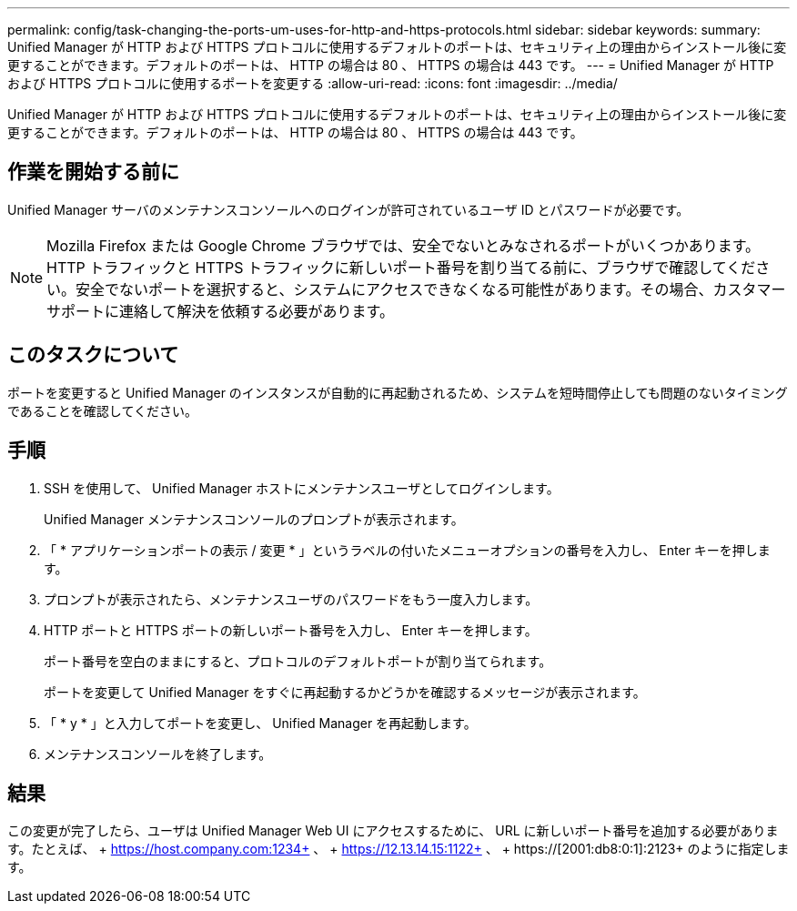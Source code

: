 ---
permalink: config/task-changing-the-ports-um-uses-for-http-and-https-protocols.html 
sidebar: sidebar 
keywords:  
summary: Unified Manager が HTTP および HTTPS プロトコルに使用するデフォルトのポートは、セキュリティ上の理由からインストール後に変更することができます。デフォルトのポートは、 HTTP の場合は 80 、 HTTPS の場合は 443 です。 
---
= Unified Manager が HTTP および HTTPS プロトコルに使用するポートを変更する
:allow-uri-read: 
:icons: font
:imagesdir: ../media/


[role="lead"]
Unified Manager が HTTP および HTTPS プロトコルに使用するデフォルトのポートは、セキュリティ上の理由からインストール後に変更することができます。デフォルトのポートは、 HTTP の場合は 80 、 HTTPS の場合は 443 です。



== 作業を開始する前に

Unified Manager サーバのメンテナンスコンソールへのログインが許可されているユーザ ID とパスワードが必要です。

[NOTE]
====
Mozilla Firefox または Google Chrome ブラウザでは、安全でないとみなされるポートがいくつかあります。HTTP トラフィックと HTTPS トラフィックに新しいポート番号を割り当てる前に、ブラウザで確認してください。安全でないポートを選択すると、システムにアクセスできなくなる可能性があります。その場合、カスタマーサポートに連絡して解決を依頼する必要があります。

====


== このタスクについて

ポートを変更すると Unified Manager のインスタンスが自動的に再起動されるため、システムを短時間停止しても問題のないタイミングであることを確認してください。



== 手順

. SSH を使用して、 Unified Manager ホストにメンテナンスユーザとしてログインします。
+
Unified Manager メンテナンスコンソールのプロンプトが表示されます。

. 「 * アプリケーションポートの表示 / 変更 * 」というラベルの付いたメニューオプションの番号を入力し、 Enter キーを押します。
. プロンプトが表示されたら、メンテナンスユーザのパスワードをもう一度入力します。
. HTTP ポートと HTTPS ポートの新しいポート番号を入力し、 Enter キーを押します。
+
ポート番号を空白のままにすると、プロトコルのデフォルトポートが割り当てられます。

+
ポートを変更して Unified Manager をすぐに再起動するかどうかを確認するメッセージが表示されます。

. 「 * y * 」と入力してポートを変更し、 Unified Manager を再起動します。
. メンテナンスコンソールを終了します。




== 結果

この変更が完了したら、ユーザは Unified Manager Web UI にアクセスするために、 URL に新しいポート番号を追加する必要があります。たとえば、 + https://host.company.com:1234+ 、 + https://12.13.14.15:1122+ 、 + https://[2001:db8:0:1]:2123+ のように指定します。
